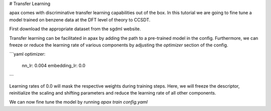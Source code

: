 # Transfer Learning

apax comes with discriminative transfer learning capabilities out of the box.
In this tutorial we are going to fine tune a model trained on benzene data at the DFT level of theory to CCSDT.

First download the appropriate dataset from the sgdml website.


Transfer learning can be facilitated in apax by adding the path to a pre-trained model in the config.
Furthermore, we can freeze or reduce the learning rate of various components by adjusting the `optimizer` section of the config.

```yaml
optimizer:
    nn_lr: 0.004
    embedding_lr: 0.0
```

Learning rates of 0.0 will mask the respective weights during training steps.
Here, we will freeze the descriptor, reinitialize the scaling and shifting parameters and reduce the learning rate of all other components.

We can now fine tune the model by running
`apax train config.yaml`
